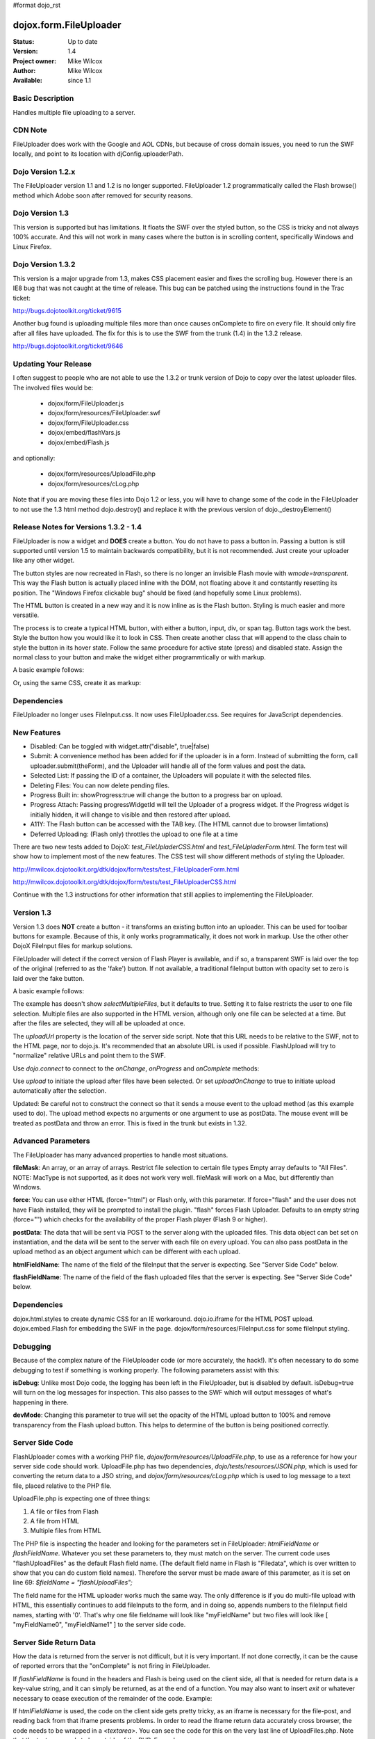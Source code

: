 #format dojo_rst

dojox.form.FileUploader
=========================

:Status: Up to date
:Version: 1.4
:Project owner: Mike Wilcox
:Author: Mike Wilcox
:Available: since 1.1

Basic Description
-----------------

Handles multiple file uploading to a server. 

CDN Note
--------

FileUploader does work with the Google and AOL CDNs, but because of cross domain issues, you need to run the SWF locally, and point to its location with djConfig.uploaderPath. 

Dojo Version 1.2.x
------------------

The FileUploader version 1.1 and 1.2 is no longer supported. FileUploader 1.2 programmatically called the Flash browse() method which Adobe soon after removed for security reasons.

Dojo Version 1.3
----------------

This version is supported but has limitations. It floats the SWF over the styled button, so the CSS is tricky and not always 100% accurate. And this will not work in many cases where the button is in scrolling content, specifically Windows and Linux Firefox.

Dojo Version 1.3.2
------------------

This version is a major upgrade from 1.3, makes CSS placement easier and fixes the scrolling bug. However there is an IE8 bug that was not caught at the time of release. This bug can be patched using the instructions found in the Trac ticket:

http://bugs.dojotoolkit.org/ticket/9615

Another bug found is uploading multiple files more than once causes onComplete to fire on every file. It should only fire after all files have uploaded. The fix for this is to use the SWF from the trunk (1.4) in the 1.3.2 release. 

http://bugs.dojotoolkit.org/ticket/9646

Updating Your Release
---------------------

I often suggest to people who are not able to use the 1.3.2 or trunk version of Dojo to copy over the latest uploader files. The involved files would be:

 - dojox/form/FileUploader.js
 - dojox/form/resources/FileUploader.swf
 - dojox/form/FileUploader.css
 - dojox/embed/flashVars.js
 - dojox/embed/Flash.js

and optionally:

 - dojox/form/resources/UploadFile.php
 - dojox/form/resources/cLog.php

Note that if you are moving these files into Dojo 1.2 or less, you will have to change some of the code in the FileUploader to not use the 1.3 html method dojo.destroy() and replace it with the previous version of dojo._destroyElement()

Release Notes for Versions 1.3.2 - 1.4
--------------------------------------

FileUploader is now a widget and **DOES** create a button. You do not have to pass a button in. Passing a button is still supported until version 1.5 to maintain backwards compatibility, but it is not recommended. Just create your uploader like any other widget.

The button styles are now recreated in Flash, so there is no longer an invisible Flash movie with *wmode=transparent*. This way the Flash button is actually placed inline with the DOM, not floating above it and contstantly resetting its position. The "Windows Firefox clickable bug" should be fixed (and hopefully some Linux problems).

The HTML button is created in a new way and it is now inline as is the Flash button. Styling is much easier and more versatile.

The process is to create a typical HTML button, with either a button, input, div, or span tag. Button tags work the best. Style the button how you would like it to look in CSS. Then create another class that will append to the class chain to style the button in its hover state. Follow the same procedure for active state (press) and disabled state. Assign the normal class to your button and make the widget either programmtically or with markup.

A basic example follows:

.. code-block :: css
 :linenos:

 .uploadBtn{
     border:1px solid #333333;
     background:url(buttonEnabled.png) #d0d0d0 repeat-x scroll 0px top;
     font-size:14px;
     width:201px;
     height:30px;
     vertical-align:middle; /* emulates a <button> if node is not */
     text-align:center;
 }
 .uploadHover{
     background-image:url(buttonHover.png);
     cursor:pointer;
     font-weight:bold;
 }
 
 .uploadPress{
     background-image:url(buttonActive.png);
 }
 .uploadDisabled{
     background-image:none;
     background-color:#666;
     color:#999;
     border:1px solid #999;
 }
 

.. code-block :: html
 :linenos:

 <div id="btn" class="btnNormal">Select Files</div>
  
.. code-block :: javascript
 :linenos:
 
 var uploader = new dojox.form.FileUploader(
     hoverClass:"btnHover",
     activeClass:"btnActive",
     disabledClass:"btnDisable",
     uploadUrl:pathToUploadServerScript
 }, "myDiv");
 
Or, using the same CSS, create it as markup:


.. code-block :: html
 :linenos:

 <div class="btnNormal" dojoType="dojox.form.FileUploader" hoverClass="btnHover"
      activeClass="btnActive" disabledClass="btnDisabled" uploadUrl="../serverpage.php">Select Files</div>


Dependencies
------------

FileUploader no longer uses FileInput.css. It now uses FileUploader.css. See requires for JavaScript dependencies.

New Features
------------

* Disabled: Can be toggled with widget.attr("disable", true|false)
* Submit: A convenience method has been added for if the uploader is in a form. Instead of submitting the form, call uploader.submit(theForm), and the Uploader will handle all of the form values and post the data.
* Selected List: If passing the ID of a container, the Uploaders will populate it with the selected files.
* Deleting Files: You can now delete pending files.
* Progress Built in: showProgress:true will change the button to a progress bar on upload.
* Progress Attach: Passing progressWidgetId will tell the Uploader of a progress widget. If the Progress widget is initially hidden, it will change to visible and then restored after upload.
* A11Y: The Flash button can be accessed with the TAB key. (The HTML cannot due to browser limtations)
* Deferred Uploading: (Flash only) throttles the upload to one file at a time

There are two new tests added to DojoX: *test_FileUpladerCSS.html* and *test_FileUpladerForm.html*. The form test will show how to implement most of the new features. The CSS test will show different methods of styling the Uploader. 

http://mwilcox.dojotoolkit.org/dtk/dojox/form/tests/test_FileUploaderForm.html

http://mwilcox.dojotoolkit.org/dtk/dojox/form/tests/test_FileUploaderCSS.html

Continue with the 1.3 instructions for other information that still applies to implementing the FileUploader.

Version 1.3
-----------

Version 1.3 does **NOT** create a button - it transforms an existing button into an uploader. This can be used for toolbar buttons for example. Because of this, it only works programmatically, it does not work in markup. Use the other other DojoX FileInput files for markup solutions. 

FileUploader will detect if the correct version of Flash Player is available, and if so, a transparent SWF is laid over the top of the original (referred to as the 'fake') button. If not available, a traditional fileInput button with opacity set to zero is laid over the fake button.

A basic example follows:

.. code-block :: javascript
 :linenos:
 
 var uploader = new dojox.form.FileUploader({
     button:dijit.byId("myFakeButton"), 
     uploadUrl:uploadUrl, 
 });

The example has doesn't show *selectMultipleFiles*, but it defaults to true. Setting it to false restricts the user to one file selection. Multiple files are also supported in the HTML version, although only one file can be selected at a time. But after the files are selected, they will all be uploaded at once.
 
The *uploadUrl* property is the location of the server side script. Note that this URL needs to be relative to the SWF, not to the HTML page, nor to dojo.js. It's recommended that an absolute URL is used if possible. FlashUpload will try to "normalize" relative URLs and point them to the SWF. 

Use *dojo.connect* to connect to the *onChange*, *onProgress* and *onComplete* methods:

.. code-block :: javascript
 :linenos:
 
 dojo.connect(uploader, "onChange", function(dataArray){
     dojo.forEach(dataArray, function(data){
         dojo.byId("myTextarea").value += data.name+" "+Math.ceil(data.size*.001)+"kb \n";
     });
 });
 dojo.connect(uploader, "onProgress", function(dataArray){
     dojo.forEach(dataArray, function(data){
         dojo.byId("myTextarea").value += "onProgress: ("+data.percent+"%) "+data.name+" \n";	
     });
 });
 dojo.connect(uploader, "onComplete", function(dataArray){
     dojo.forEach(dataArray, function(d){
         dojo.byId("myTextarea").value += "onComplete: "+d.file+" \n";
     });
 });

Use *upload* to initiate the upload after files have been selected. Or set *uploadOnChange* to true to initiate upload automatically after the selection.

Updated: Be careful not to construct the connect so that it sends a mouse event to the upload method (as this example used to do). The upload method expects no arguments or one argument to use as postData. The mouse event will be treated as postData and throw an error. This is fixed in the trunk but exists in 1.32.

.. code-block :: javascript
 :linenos:
 
 dojo.connect(dijit.byId("myUploadButton"), "onClick", function(){
     uploader.upload();
 });


Advanced Parameters
-------------------

The FileUploader has many advanced properties to handle most situations.

**fileMask**: An array, or an array of arrays. Restrict file selection to certain file types Empty array defaults to "All Files". NOTE: MacType is not supported, as it does not work very well. fileMask will work on a Mac, but differently than Windows.

.. code-block :: javascript
 :linenos:
 
 var fileMask = ["Images", "*.jpg;*.jpeg;*.gif;*.png"]
 //	or
 var fileMask = [
     ["Jpeg File", 	"*.jpg;*.jpeg"],
     ["GIF File", 	"*.gif"],
     ["PNG File", 	"*.png"],
     ["All Images", 	"*.jpg;*.jpeg;*.gif;*.png"],
 ];
 var uploader = new dojox.form.FileUploader({
     button:dijit.byId("myFakeButton"), 
     uploadUrl:uploadUrl,
     fileMask:fileMask
 });


**force**: You can use either HTML (force="html") or Flash only, with this parameter. If force="flash" and the user does not have Flash installed, they will be prompted to install the plugin. "flash" forces Flash Uploader. Defaults to an empty string (force="") which checks for the availability of the proper Flash player (Flash 9 or higher).

**postData**: The data that will be sent via POST to the server along with the uploaded files. This data object can bet set on instantiation, and the data will be sent to the server with each file on every upload. You can also pass postData in the upload method as an object argument which can be different with each upload.

**htmlFieldName**: The name of the field of the fileInput that the server is expecting. See "Server Side Code" below.

**flashFieldName**: The name of the field of the flash uploaded files that the server is expecting. See "Server Side Code" below.

Dependencies
------------

dojox.html.styles to create dynamic CSS for an IE workaround.
dojo.io.iframe for the HTML POST upload.
dojox.embed.Flash for embedding the SWF in the page.
dojox/form/resources/FileInput.css for some fileInput styling.

Debugging
---------

Because of the complex nature of the FileUploader code (or more accurately, the hack!). It's often necessary to do some debugging to test if something is working properly. The following parameters assist with this:

**isDebug**: Unlike most Dojo code, the logging has been left in the FileUploader, but is disabled by default. isDebug=true will turn on the log messages for inspection. This also passes to the SWF which will output messages of what's happening in there.

**devMode**: Changing this parameter to true will set the opacity of the HTML upload button to 100% and remove transparency from the Flash upload button. This helps to determine of the button is being positioned correctly.

Server Side Code
----------------

FlashUploader comes with a working PHP file, *dojox/form/resources/UploadFile.php*, to use as a reference for how your server side code should work. UploadFile.php has two dependencies, *dojo/tests/resources/JSON.php*, which is used for converting the return data to a JSO string, and *dojox/form/resources/cLog.php* which is used to log message to a text file, placed relative to the PHP file.

UploadFile.php is expecting one of three things: 

1) A file or files from Flash
2) A file from HTML
3) Multiple files from HTML

The PHP file is inspecting the header and looking for the parameters set in FileUploader: *htmlFieldName* or *flashFieldName*. Whatever you set these parameters to, they must match on the server. The current code uses "flashUploadFiles" as the default Flash field name. (The default field name in Flash is "Filedata", which is over written to show that you can do custom field names). Therefore the server must be made aware of this parameter, as it is set on line 69: *$fieldName = "flashUploadFiles";*

The field name for the HTML uploader works much the same way. The only difference is if you do multi-file upload with HTML, this essentially continues to add fileInputs to the form, and in doing so, appends numbers to the fileInput field names, starting with '0'. That's why one file fieldname will look like "myFieldName" but two files will look like [ "myFieldName0", "myFieldName1" ] to the server side code. 

Server Side Return Data
-----------------------

How the data is returned from the server is not difficult, but it is very important. If not done correctly, it can be the cause of reported errors that the "onComplete" is not firing in FileUploader.

If *flashFieldName* is found in the headers and Flash is being used on the client side, all that is needed for return data is a key-value string, and it can simply be returned, as at the end of a function. You may also want to insert *exit* or whatever necessary to cease execution of the remainder of the code. Example:

.. code-block :: html
 :linenos:
 
 $data .='file='.$file.',name='.$name.',width='.$width.',height='.$height.',type='.$type;
 echo($data);
 exit;
 

If *htmlFieldName* is used, the code on the client side gets pretty tricky, as an iframe is necessary for the file-post, and reading back from that iframe presents problems. In order to read the iframe return data accurately cross browser, the code needs to be wrapped in a *<textarea>*. You can see the code for this on the very last line of UploadFiles.php. Note that the textarea needs to be outside of the PHP. Example:

.. code-block :: html
 :linenos:
 
 <?php
     ....code....
 ?>
 <textarea><?php print $json->encode($dataObject); ?></textarea>
 

If you are having problems getting onComplete to fire, look at this code first. Often the problem is the server side code is not catching the flash field name for whatever reason (perhaps the client and server names don't match) and the code is falling to the end of the page and returning a textarea to Flash. Recently Code has been added in the SWF that checks for this, so if that is the problem, you should be notified with a console message.


Demos
-----

http://mwilcox.dojotoolkit.org/dtk/dojox/form/tests/test_FileUploader.html

http://mwilcox.dojotoolkit.org/dtk/demos/uploader/demo.html

http://mwilcox.dojotoolkit.org/dtk/dojox/form/tests/test_FileUploaderForm.html

http://mwilcox.dojotoolkit.org/dtk/dojox/form/tests/test_FileUploaderCSS.html
